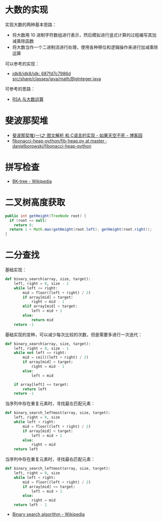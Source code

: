 * 大数的实现
  实现大数的两种基本思路：
  + 将大数用 10 进制字符数组进行表示，然后模拟进行竖式计算的过程编写其加减乘除函数
  + 将大数当作一个二进制流进行处理，使用各种移位和逻辑操作来进行加减乘除运算

  可以参考的实现：
  + [[http://hg.openjdk.java.net/jdk8/jdk8/jdk/file/687fd7c7986d/src/share/classes/java/math/BigInteger.java][jdk8/jdk8/jdk: 687fd7c7986d src/share/classes/java/math/BigInteger.java]]
    
  可参考的思路：
  + [[https://www.pediy.com/kssd/pediy05/pediy50664.htm][RSA 与大数运算]]

* 斐波那契堆
  + [[https://www.cnblogs.com/skywang12345/p/3659060.html][斐波那契堆(一)之 图文解析 和 C语言的实现 - 如果天空不死 - 博客园]]
  + [[https://github.com/danielborowski/fibonacci-heap-python/blob/master/fib-heap.py][fibonacci-heap-python/fib-heap.py at master · danielborowski/fibonacci-heap-python]]

* 拼写检查
  + [[https://en.wikipedia.org/wiki/BK-tree][BK-tree - Wikipedia]]

* 二叉树高度获取
  #+BEGIN_SRC java
    public int getHeight(TreeNode root) {
      if (root == null)
        return 0;
      return 1 + Math.max(getHeight(root.left), getHeight(root.right));
    }
  #+END_SRC

* 二分查找
  基础实现：
  #+BEGIN_SRC python
    def binary_search(array, size, target):
        left, right = 0, size - 1
        while left <= right:
            mid = floor((left + right) / 2)
            if array[mid] > target:
                right = mid - 1
            elif array[mid] < target:
                left = mid + 1
            else:
                return mid
        return -1
  #+END_SRC

  基础实现的变种，可以减少每次比较的次数，但是需要多进行一次迭代：
  #+BEGIN_SRC python
    def binary_search(array, size, target):
        left, right = 0, size - 1
        while not left == right:
            mid = ceil((left + right) / 2)
            if array[mid] > target:
                right = mid - 1
            else:
                left = mid

        if array[left] == target:
            return left
        return -1
  #+END_SRC
  
  当序列中存在重复元素时，寻找最左匹配元素：
  #+BEGIN_SRC python
    def binary_search_leftmost(array, size, target):
        left, right = 0, size
        while left < right:
            mid = floor((left + right) / 2)
            if array[mid] < target:
                left = mid + 1
            else:
                right = mid
        return left
  #+END_SRC

  当序列中存在重复元素时，寻找最右匹配元素：
  #+BEGIN_SRC python
    def binary_search_leftmost(array, size, target):
        left, right = 0, size
        while left < right:
            mid = floor((left + right) / 2)
            if array[mid] <= target:
                left = mid + 1
            else:
                right = mid
        return left - 1
  #+END_SRC

  + [[https://en.wikipedia.org/wiki/Binary_search_algorithm][Binary search algorithm - Wikipedia]]
  
